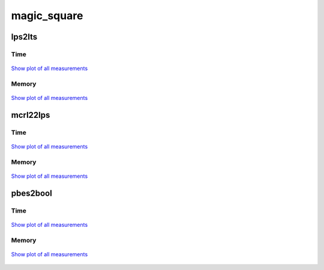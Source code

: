magic_square
------------

lps2lts
^^^^^^^

Time
""""

.. figure:: http://www.mcrl2.org/performance/plots/cases/magic_square/lps2lts/recent/time.svg
   :align: center
   
   `Show plot of all measurements <http://www.mcrl2.org/performance/plots/cases/magic_square/lps2lts/all/time.svg>`__

Memory
""""""

.. figure:: http://www.mcrl2.org/performance/plots/cases/magic_square/lps2lts/recent/memory.svg
   :align: center
   
   `Show plot of all measurements <http://www.mcrl2.org/performance/plots/cases/magic_square/lps2lts/all/memory.svg>`__
   
mcrl22lps
^^^^^^^^^

Time
""""

.. figure:: http://www.mcrl2.org/performance/plots/cases/magic_square/mcrl22lps/recent/time.svg
   :align: center
   
   `Show plot of all measurements <http://www.mcrl2.org/performance/plots/cases/magic_square/mcrl22lps/all/time.svg>`__

Memory
""""""

.. figure:: http://www.mcrl2.org/performance/plots/cases/magic_square/mcrl22lps/recent/memory.svg
   :align: center
   
   `Show plot of all measurements <http://www.mcrl2.org/performance/plots/cases/magic_square/mcrl22lps/all/memory.svg>`__
   
pbes2bool
^^^^^^^^^

Time
""""

.. figure:: http://www.mcrl2.org/performance/plots/cases/magic_square/pbes2bool/recent/time.svg
   :align: center
   
   `Show plot of all measurements <http://www.mcrl2.org/performance/plots/cases/magic_square/pbes2bool/all/time.svg>`__

Memory
""""""

.. figure:: http://www.mcrl2.org/performance/plots/cases/magic_square/pbes2bool/recent/memory.svg
   :align: center
   
   `Show plot of all measurements <http://www.mcrl2.org/performance/plots/cases/magic_square/pbes2bool/all/memory.svg>`__
